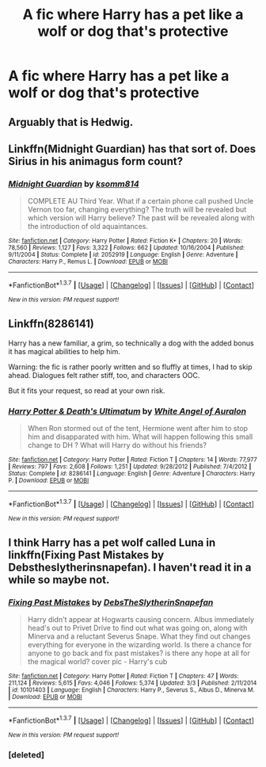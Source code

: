 #+TITLE: A fic where Harry has a pet like a wolf or dog that's protective

* A fic where Harry has a pet like a wolf or dog that's protective
:PROPERTIES:
:Author: PhillyFan22
:Score: 6
:DateUnix: 1462296573.0
:DateShort: 2016-May-03
:FlairText: Request
:END:

** Arguably that is Hedwig.
:PROPERTIES:
:Score: 7
:DateUnix: 1462305083.0
:DateShort: 2016-May-04
:END:


** Linkffn(Midnight Guardian) has that sort of. Does Sirius in his animagus form count?
:PROPERTIES:
:Author: Ch1pp
:Score: 2
:DateUnix: 1462301728.0
:DateShort: 2016-May-03
:END:

*** [[http://www.fanfiction.net/s/2052919/1/][*/Midnight Guardian/*]] by [[https://www.fanfiction.net/u/604762/ksomm814][/ksomm814/]]

#+begin_quote
  COMPLETE AU Third Year. What if a certain phone call pushed Uncle Vernon too far, changing everything? The truth will be revealed but which version will Harry believe? The past will be revealed along with the introduction of old aquaintances.
#+end_quote

^{/Site/: [[http://www.fanfiction.net/][fanfiction.net]] *|* /Category/: Harry Potter *|* /Rated/: Fiction K+ *|* /Chapters/: 20 *|* /Words/: 78,560 *|* /Reviews/: 1,127 *|* /Favs/: 3,322 *|* /Follows/: 662 *|* /Updated/: 10/16/2004 *|* /Published/: 9/11/2004 *|* /Status/: Complete *|* /id/: 2052919 *|* /Language/: English *|* /Genre/: Adventure *|* /Characters/: Harry P., Remus L. *|* /Download/: [[http://www.p0ody-files.com/ff_to_ebook/ffn-bot/index.php?id=2052919&source=ff&filetype=epub][EPUB]] or [[http://www.p0ody-files.com/ff_to_ebook/ffn-bot/index.php?id=2052919&source=ff&filetype=mobi][MOBI]]}

--------------

*FanfictionBot*^{1.3.7} *|* [[[https://github.com/tusing/reddit-ffn-bot/wiki/Usage][Usage]]] | [[[https://github.com/tusing/reddit-ffn-bot/wiki/Changelog][Changelog]]] | [[[https://github.com/tusing/reddit-ffn-bot/issues/][Issues]]] | [[[https://github.com/tusing/reddit-ffn-bot/][GitHub]]] | [[[https://www.reddit.com/message/compose?to=%2Fu%2Ftusing][Contact]]]

^{/New in this version: PM request support!/}
:PROPERTIES:
:Author: FanfictionBot
:Score: 2
:DateUnix: 1462301755.0
:DateShort: 2016-May-03
:END:


** Linkffn(8286141)

Harry has a new familiar, a grim, so technically a dog with the added bonus it has magical abilities to help him.

Warning: the fic is rather poorly written and so fluffly at times, I had to skip ahead. Dialogues felt rather stiff, too, and characters OOC.

But it fits your request, so read at your own risk.
:PROPERTIES:
:Author: LeLapinBlanc
:Score: 1
:DateUnix: 1462307965.0
:DateShort: 2016-May-04
:END:

*** [[http://www.fanfiction.net/s/8286141/1/][*/Harry Potter & Death's Ultimatum/*]] by [[https://www.fanfiction.net/u/2149875/White-Angel-of-Auralon][/White Angel of Auralon/]]

#+begin_quote
  When Ron stormed out of the tent, Hermione went after him to stop him and disapparated with him. What will happen following this small change to DH ? What will Harry do without his friends?
#+end_quote

^{/Site/: [[http://www.fanfiction.net/][fanfiction.net]] *|* /Category/: Harry Potter *|* /Rated/: Fiction T *|* /Chapters/: 14 *|* /Words/: 77,977 *|* /Reviews/: 797 *|* /Favs/: 2,608 *|* /Follows/: 1,251 *|* /Updated/: 9/28/2012 *|* /Published/: 7/4/2012 *|* /Status/: Complete *|* /id/: 8286141 *|* /Language/: English *|* /Genre/: Adventure *|* /Characters/: Harry P. *|* /Download/: [[http://www.p0ody-files.com/ff_to_ebook/ffn-bot/index.php?id=8286141&source=ff&filetype=epub][EPUB]] or [[http://www.p0ody-files.com/ff_to_ebook/ffn-bot/index.php?id=8286141&source=ff&filetype=mobi][MOBI]]}

--------------

*FanfictionBot*^{1.3.7} *|* [[[https://github.com/tusing/reddit-ffn-bot/wiki/Usage][Usage]]] | [[[https://github.com/tusing/reddit-ffn-bot/wiki/Changelog][Changelog]]] | [[[https://github.com/tusing/reddit-ffn-bot/issues/][Issues]]] | [[[https://github.com/tusing/reddit-ffn-bot/][GitHub]]] | [[[https://www.reddit.com/message/compose?to=%2Fu%2Ftusing][Contact]]]

^{/New in this version: PM request support!/}
:PROPERTIES:
:Author: FanfictionBot
:Score: 1
:DateUnix: 1462308010.0
:DateShort: 2016-May-04
:END:


** I think Harry has a pet wolf called Luna in linkffn(Fixing Past Mistakes by Debstheslytherinsnapefan). I haven't read it in a while so maybe not.
:PROPERTIES:
:Author: dreikorg
:Score: 1
:DateUnix: 1462354771.0
:DateShort: 2016-May-04
:END:

*** [[http://www.fanfiction.net/s/10101403/1/][*/Fixing Past Mistakes/*]] by [[https://www.fanfiction.net/u/1304480/DebsTheSlytherinSnapefan][/DebsTheSlytherinSnapefan/]]

#+begin_quote
  Harry didn't appear at Hogwarts causing concern. Albus immediately head's out to Privet Drive to find out what was going on, along with Minerva and a reluctant Severus Snape. What they find out changes everything for everyone in the wizarding world. Is there a chance for anyone to go back and fix past mistakes? is there any hope at all for the magical world? cover pic - Harry's cub
#+end_quote

^{/Site/: [[http://www.fanfiction.net/][fanfiction.net]] *|* /Category/: Harry Potter *|* /Rated/: Fiction T *|* /Chapters/: 47 *|* /Words/: 211,124 *|* /Reviews/: 5,615 *|* /Favs/: 4,046 *|* /Follows/: 5,374 *|* /Updated/: 3/3 *|* /Published/: 2/11/2014 *|* /id/: 10101403 *|* /Language/: English *|* /Characters/: Harry P., Severus S., Albus D., Minerva M. *|* /Download/: [[http://www.p0ody-files.com/ff_to_ebook/ffn-bot/index.php?id=10101403&source=ff&filetype=epub][EPUB]] or [[http://www.p0ody-files.com/ff_to_ebook/ffn-bot/index.php?id=10101403&source=ff&filetype=mobi][MOBI]]}

--------------

*FanfictionBot*^{1.3.7} *|* [[[https://github.com/tusing/reddit-ffn-bot/wiki/Usage][Usage]]] | [[[https://github.com/tusing/reddit-ffn-bot/wiki/Changelog][Changelog]]] | [[[https://github.com/tusing/reddit-ffn-bot/issues/][Issues]]] | [[[https://github.com/tusing/reddit-ffn-bot/][GitHub]]] | [[[https://www.reddit.com/message/compose?to=%2Fu%2Ftusing][Contact]]]

^{/New in this version: PM request support!/}
:PROPERTIES:
:Author: FanfictionBot
:Score: 2
:DateUnix: 1462355589.0
:DateShort: 2016-May-04
:END:


*** [deleted]
:PROPERTIES:
:Score: 1
:DateUnix: 1462354818.0
:DateShort: 2016-May-04
:END:
